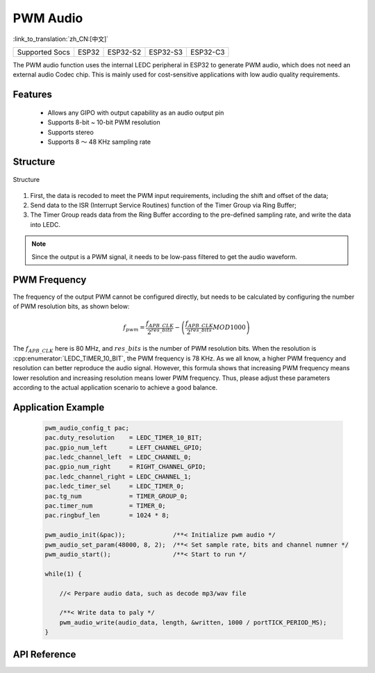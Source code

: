 PWM Audio
==============
:link_to_translation:`zh_CN:[中文]`

==================  ===========  ===============  =============== =============
 Supported Socs       ESP32        ESP32-S2          ESP32-S3        ESP32-C3    
==================  ===========  ===============  =============== =============

The PWM audio function uses the internal LEDC peripheral in ESP32 to generate PWM audio, which does not need an external audio Codec chip. This is mainly used for cost-sensitive applications with low audio quality requirements.

Features
----------------

 - Allows any GIPO with output capability as an audio output pin
 - Supports 8-bit ~ 10-bit PWM resolution
 - Supports stereo
 - Supports 8 ～ 48 KHz sampling rate

Structure
---------------

.. figure:: ../../_static/audio/pwm_audio_diagram.png
   :align: center
   :width: 600

   Structure

1. First, the data is recoded to meet the PWM input requirements, including the shift and offset of the data;
2. Send data to the ISR (Interrupt Service Routines) function of the Timer Group via Ring Buffer;
3. The Timer Group reads data from the Ring Buffer according to the pre-defined sampling rate, and write the data into LEDC.

.. note:: Since the output is a PWM signal, it needs to be low-pass filtered to get the audio waveform.

PWM Frequency
-------------------

The frequency of the output PWM cannot be configured directly, but needs to be calculated by configuring the number of PWM resolution bits, as shown below:

.. math::

    f_{pwm}=\frac{f_{APB\_CLK}}{2^{res\_bits}}-\left (\frac{f_{APB\_CLK}}{2^{res\_bits}} MOD 1000\right ) 

The :math:`f_{APB\_CLK}` here is 80 MHz, and :math:`res\_bits` is the number of PWM resolution bits. When the resolution is :cpp:enumerator:`LEDC_TIMER_10_BIT`, the PWM frequency is 78 KHz. As we all know, a higher PWM frequency and resolution can better reproduce the audio signal. However, this formula shows that increasing PWM frequency means lower resolution and increasing resolution means lower PWM frequency. Thus, please adjust these parameters according to the actual application scenario to achieve a good balance.

Application Example
---------------------------

 .. code::

    pwm_audio_config_t pac;
    pac.duty_resolution    = LEDC_TIMER_10_BIT;
    pac.gpio_num_left      = LEFT_CHANNEL_GPIO;
    pac.ledc_channel_left  = LEDC_CHANNEL_0;
    pac.gpio_num_right     = RIGHT_CHANNEL_GPIO;
    pac.ledc_channel_right = LEDC_CHANNEL_1;
    pac.ledc_timer_sel     = LEDC_TIMER_0;
    pac.tg_num             = TIMER_GROUP_0;
    pac.timer_num          = TIMER_0;
    pac.ringbuf_len        = 1024 * 8;

    pwm_audio_init(&pac));             /**< Initialize pwm audio */
    pwm_audio_set_param(48000, 8, 2);  /**< Set sample rate, bits and channel numner */
    pwm_audio_start();                 /**< Start to run */

    while(1) {

        //< Perpare audio data, such as decode mp3/wav file

        /**< Write data to paly */
        pwm_audio_write(audio_data, length, &written, 1000 / portTICK_PERIOD_MS);
    }

API Reference
-----------------

.. include-build-file:: inc/pwm_audio.inc